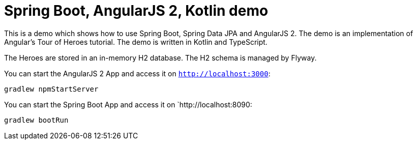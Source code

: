 = Spring Boot, AngularJS 2, Kotlin demo

This is a demo which shows how to use Spring Boot, Spring Data JPA and AngularJS 2.
The demo is an implementation of Angular's Tour of Heroes tutorial. The demo is written in Kotlin and TypeScript.

The Heroes are stored in an in-memory H2 database. The H2 schema is managed by Flyway.

You can start the AngularJS 2 App and access it on `http://localhost:3000`:

`gradlew npmStartServer`

You can start the Spring Boot App and access it on `http://localhost:8090:

`gradlew bootRun`

